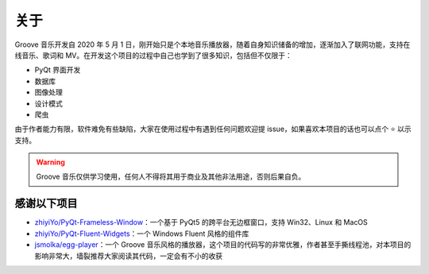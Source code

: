 关于
----
Groove 音乐开发自 2020 年 5 月 1 日，刚开始只是个本地音乐播放器，随着自身知识储备的增加，逐渐加入了联网功能，支持在线音乐、歌词和 MV。在开发这个项目的过程中自己也学到了很多知识，包括但不仅限于：

* PyQt 界面开发
* 数据库
* 图像处理
* 设计模式
* 爬虫

由于作者能力有限，软件难免有些缺陷，大家在使用过程中有遇到任何问题欢迎提 issue，如果喜欢本项目的话也可以点个 ⭐ 以示支持。

.. warning::
    Groove 音乐仅供学习使用，任何人不得将其用于商业及其他非法用途，否则后果自负。


感谢以下项目
~~~~~~~~~~~~

* `zhiyiYo/PyQt-Frameless-Window <https://github.com/zhiyiYo/PyQt-Frameless-Window>`_：一个基于 PyQt5 的跨平台无边框窗口，支持 Win32、Linux 和 MacOS
* `zhiyiYo/PyQt-Fluent-Widgets <https://github.com/zhiyiYo/PyQt-Fluent-Widgets>`_：一个 Windows Fluent 风格的组件库
* `jsmolka/egg-player <https://github.com/jsmolka/egg-player>`_：一个 Groove 音乐风格的播放器，这个项目的代码写的非常优雅，作者甚至手撕线程池，对本项目的影响非常大，墙裂推荐大家阅读其代码，一定会有不小的收获

